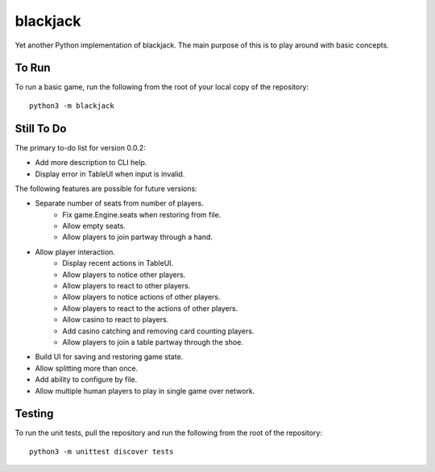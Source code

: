 =========
blackjack
=========

Yet another Python implementation of blackjack. The main purpose of 
this is to play around with basic concepts.


To Run
------
To run a basic game, run the following from the root of your local copy
of the repository::

    python3 -m blackjack


Still To Do
-----------
The primary to-do list for version 0.0.2:

*   Add more description to CLI help.
*   Display error in TableUI when input is invalid.

The following features are possible for future versions:

* Separate number of seats from number of players.
	* Fix game.Engine.seats when restoring from file.
	* Allow empty seats.
	* Allow players to join partway through a hand.
* Allow player interaction.
	* Display recent actions in TableUI.
	* Allow players to notice other players.
	* Allow players to react to other players.
	* Allow players to notice actions of other players.
	* Allow players to react to the actions of other players.
	* Allow casino to react to players.
	* Add casino catching and removing card counting players.
	* Allow players to join a table partway through the shoe.
* Build UI for saving and restoring game state.
* Allow splitting more than once.
* Add ability to configure by file.
* Allow multiple human players to play in single game over network.


Testing
-------
To run the unit tests, pull the repository and run the following from 
the root of the repository::

    python3 -m unittest discover tests

